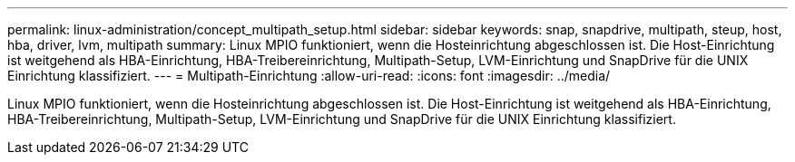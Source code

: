---
permalink: linux-administration/concept_multipath_setup.html 
sidebar: sidebar 
keywords: snap, snapdrive, multipath, steup, host, hba, driver, lvm, multipath 
summary: Linux MPIO funktioniert, wenn die Hosteinrichtung abgeschlossen ist. Die Host-Einrichtung ist weitgehend als HBA-Einrichtung, HBA-Treibereinrichtung, Multipath-Setup, LVM-Einrichtung und SnapDrive für die UNIX Einrichtung klassifiziert. 
---
= Multipath-Einrichtung
:allow-uri-read: 
:icons: font
:imagesdir: ../media/


[role="lead"]
Linux MPIO funktioniert, wenn die Hosteinrichtung abgeschlossen ist. Die Host-Einrichtung ist weitgehend als HBA-Einrichtung, HBA-Treibereinrichtung, Multipath-Setup, LVM-Einrichtung und SnapDrive für die UNIX Einrichtung klassifiziert.
